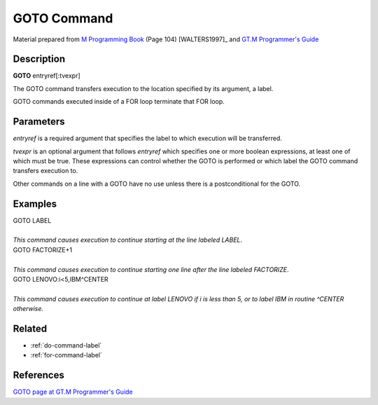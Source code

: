 .. _goto-command-label:

=================
GOTO Command
=================

Material prepared from `M Programming Book`_ (Page 104) [WALTERS1997]_ and `GT.M Programmer's Guide`_

Description
###########

**GOTO** entryref[:tvexpr]

The GOTO command transfers execution to the location specified by its argument, a label.

GOTO commands executed inside of a FOR loop terminate that FOR loop.

Parameters
##########
*entryref* is a required argument that specifies the label to which execution will be transferred.

*tvexpr* is an optional argument that follows *entryref* which specifies one or more boolean expressions, at least one of which must be true.  These expressions can control whether the GOTO is performed or which label the GOTO command transfers execution to.

Other commands on a line with a GOTO have no use unless there is a postconditional for the GOTO.

Examples
########

| GOTO LABEL
|
| *This command causes execution to continue starting at the line labeled LABEL*.

| GOTO FACTORIZE+1
|
| *This command causes execution to continue starting one line after the line labeled FACTORIZE*.

| GOTO LENOVO:i<5,IBM^CENTER
|
| *This command causes execution to continue at label LENOVO if i is less than 5, or to label IBM in routine ^CENTER otherwise.*


Related
#######

*  :ref:`do-command-label`
*  :ref:`for-command-label`


References
##########

`GOTO page at GT.M Programmer's Guide`_


.. _M Programming book: http://books.google.com/books?id=jo8_Mtmp30kC&printsec=frontcover&dq=M+Programming&hl=en&sa=X&ei=2mktT--GHajw0gHnkKWUCw&ved=0CDIQ6AEwAA#v=onepage&q=M%20Programming&f=false
.. _GT.M Programmer's Guide: http://tinco.pair.com/bhaskar/gtm/doc/books/pg/UNIX_manual/index.html
.. _GOTO page at GT.M Programmer's Guide: http://tinco.pair.com/bhaskar/gtm/doc/books/pg/UNIX_manual/ch06s06.html
